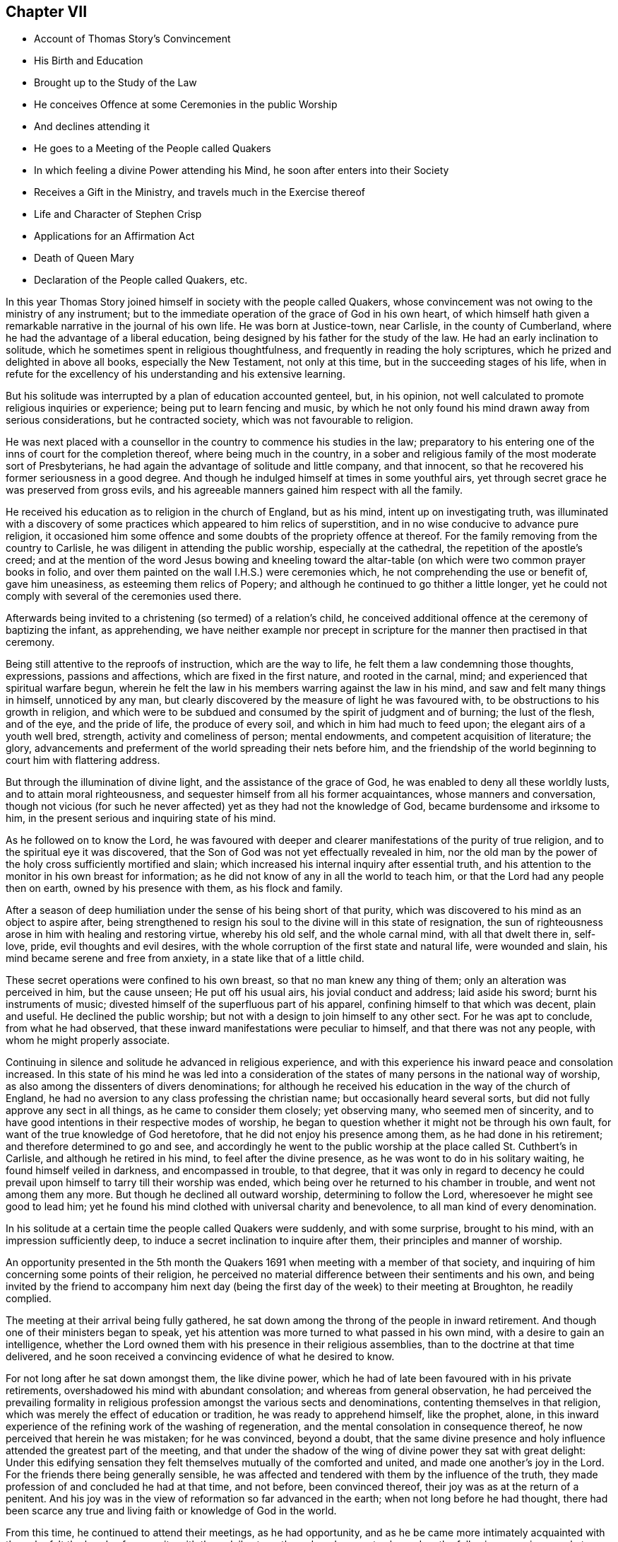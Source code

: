 == Chapter VII

[.chapter-synopsis]
* Account of Thomas Story`'s Convincement
* His Birth and Education
* Brought up to the Study of the Law
* He conceives Offence at some Ceremonies in the public Worship
* And declines attending it
* He goes to a Meeting of the People called Quakers
* In which feeling a divine Power attending his Mind, he soon after enters into their Society
* Receives a Gift in the Ministry, and travels much in the Exercise thereof
* Life and Character of Stephen Crisp
* Applications for an Affirmation Act
* Death of Queen Mary
* Declaration of the People called Quakers, etc.

In this year Thomas Story joined himself in society with the people called Quakers,
whose convincement was not owing to the ministry of any instrument;
but to the immediate operation of the grace of God in his own heart,
of which himself hath given a remarkable narrative in the journal of his own life.
He was born at Justice-town, near Carlisle, in the county of Cumberland,
where he had the advantage of a liberal education,
being designed by his father for the study of the law.
He had an early inclination to solitude,
which he sometimes spent in religious thoughtfulness,
and frequently in reading the holy scriptures,
which he prized and delighted in above all books, especially the New Testament,
not only at this time, but in the succeeding stages of his life,
when in refute for the excellency of his understanding and his extensive learning.

But his solitude was interrupted by a plan of education accounted genteel, but,
in his opinion, not well calculated to promote religious inquiries or experience;
being put to learn fencing and music,
by which he not only found his mind drawn away from serious considerations,
but he contracted society, which was not favourable to religion.

He was next placed with a counsellor in the country to commence his studies in the law;
preparatory to his entering one of the inns of court for the completion thereof,
where being much in the country,
in a sober and religious family of the most moderate sort of Presbyterians,
he had again the advantage of solitude and little company, and that innocent,
so that he recovered his former seriousness in a good degree.
And though he indulged himself at times in some youthful airs,
yet through secret grace he was preserved from gross evils,
and his agreeable manners gained him respect with all the family.

He received his education as to religion in the church of England, but as his mind,
intent up on investigating truth,
was illuminated with a discovery of some practices which appeared to him relics of superstition,
and in no wise conducive to advance pure religion,
it occasioned him some offence and some doubts of the propriety offence at thereof.
For the family removing from the country to Carlisle,
he was diligent in attending the public worship, especially at the cathedral,
the repetition of the apostle`'s creed;
and at the mention of the word Jesus bowing and kneeling toward
the altar-table (on which were two common prayer books in folio,
and over them painted on the wall I.H.S.) were ceremonies which,
he not comprehending the use or benefit of, gave him uneasiness,
as esteeming them relics of Popery;
and although he continued to go thither a little longer,
yet he could not comply with several of the ceremonies used there.

Afterwards being invited to a christening (so termed) of a relation`'s child,
he conceived additional offence at the ceremony of baptizing the infant, as apprehending,
we have neither example nor precept in scripture
for the manner then practised in that ceremony.

Being still attentive to the reproofs of instruction, which are the way to life,
he felt them a law condemning those thoughts, expressions, passions and affections,
which are fixed in the first nature, and rooted in the carnal, mind;
and experienced that spiritual warfare begun,
wherein he felt the law in his members warring against the law in his mind,
and saw and felt many things in himself, unnoticed by any man,
but clearly discovered by the measure of light he was favoured with,
to be obstructions to his growth in religion,
and which were to be subdued and consumed by the spirit of judgment and of burning;
the lust of the flesh, and of the eye, and the pride of life, the produce of every soil,
and which in him had much to feed upon; the elegant airs of a youth well bred, strength,
activity and comeliness of person; mental endowments,
and competent acquisition of literature; the glory,
advancements and preferment of the world spreading their nets before him,
and the friendship of the world beginning to court him with flattering address.

But through the illumination of divine light, and the assistance of the grace of God,
he was enabled to deny all these worldly lusts, and to attain moral righteousness,
and sequester himself from all his former acquaintances, whose manners and conversation,
though not vicious (for such he never affected) yet as they had not the knowledge of God,
became burdensome and irksome to him,
in the present serious and inquiring state of his mind.

As he followed on to know the Lord,
he was favoured with deeper and clearer manifestations of the purity of true religion,
and to the spiritual eye it was discovered,
that the Son of God was not yet effectually revealed in him,
nor the old man by the power of the holy cross sufficiently mortified and slain;
which increased his internal inquiry after essential truth,
and his attention to the monitor in his own breast for information;
as he did not know of any in all the world to teach him,
or that the Lord had any people then on earth, owned by his presence with them,
as his flock and family.

After a season of deep humiliation under the sense of his being short of that purity,
which was discovered to his mind as an object to aspire after,
being strengthened to resign his soul to the divine will in this state of resignation,
the sun of righteousness arose in him with healing and restoring virtue,
whereby his old self, and the whole carnal mind, with all that dwelt there in, self-love,
pride, evil thoughts and evil desires,
with the whole corruption of the first state and natural life, were wounded and slain,
his mind became serene and free from anxiety, in a state like that of a little child.

These secret operations were confined to his own breast,
so that no man knew any thing of them; only an alteration was perceived in him,
but the cause unseen; He put off his usual airs, his jovial conduct and address;
laid aside his sword; burnt his instruments of music;
divested himself of the superfluous part of his apparel,
confining himself to that which was decent, plain and useful.
He declined the public worship; but not with a design to join himself to any other sect.
For he was apt to conclude, from what he had observed,
that these inward manifestations were peculiar to himself,
and that there was not any people, with whom he might properly associate.

Continuing in silence and solitude he advanced in religious experience,
and with this experience his inward peace and consolation increased.
In this state of his mind he was led into a consideration
of the states of many persons in the national way of worship,
as also among the dissenters of divers denominations;
for although he received his education in the way of the church of England,
he had no aversion to any class professing the christian name;
but occasionally heard several sorts, but did not fully approve any sect in all things,
as he came to consider them closely; yet observing many, who seemed men of sincerity,
and to have good intentions in their respective modes of worship,
he began to question whether it might not be through his own fault,
for want of the true knowledge of God heretofore,
that he did not enjoy his presence among them, as he had done in his retirement;
and therefore determined to go and see,
and accordingly he went to the public worship at
the place called St. Cuthbert`'s in Carlisle,
and although he retired in his mind, to feel after the divine presence,
as he was wont to do in his solitary waiting, he found himself veiled in darkness,
and encompassed in trouble, to that degree,
that it was only in regard to decency he could prevail
upon himself to tarry till their worship was ended,
which being over he returned to his chamber in trouble, and went not among them any more.
But though he declined all outward worship, determining to follow the Lord,
wheresoever he might see good to lead him;
yet he found his mind clothed with universal charity and benevolence,
to all man kind of every denomination.

In his solitude at a certain time the people called Quakers were suddenly,
and with some surprise, brought to his mind, with an impression sufficiently deep,
to induce a secret inclination to inquire after them,
their principles and manner of worship.

An opportunity presented in the 5th month the Quakers
1691 when meeting with a member of that society,
and inquiring of him concerning some points of their religion,
he perceived no material difference between their sentiments and his own,
and being invited by the friend to accompany him next day (being
the first day of the week) to their meeting at Broughton,
he readily complied.

The meeting at their arrival being fully gathered,
he sat down among the throng of the people in inward retirement.
And though one of their ministers began to speak,
yet his attention was more turned to what passed in his own mind,
with a desire to gain an intelligence,
whether the Lord owned them with his presence in their religious assemblies,
than to the doctrine at that time delivered,
and he soon received a convincing evidence of what he desired to know.

For not long after he sat down amongst them, the like divine power,
which he had of late been favoured with in his private retirements,
overshadowed his mind with abundant consolation; and whereas from general observation,
he had perceived the prevailing formality in religious
profession amongst the various sects and denominations,
contenting themselves in that religion,
which was merely the effect of education or tradition, he was ready to apprehend himself,
like the prophet, alone,
in this inward experience of the refining work of the washing of regeneration,
and the mental consolation in consequence thereof,
he now perceived that herein he was mistaken; for he was convinced, beyond a doubt,
that the same divine presence and holy influence attended the greatest part of the meeting,
and that under the shadow of the wing of divine power they sat with great delight:
Under this edifying sensation they felt themselves mutually of the comforted and united,
and made one another`'s joy in the Lord.
For the friends there being generally sensible,
he was affected and tendered with them by the influence of the truth,
they made profession of and concluded he had at that time, and not before,
been convinced thereof, their joy was as at the return of a penitent.
And his joy was in the view of reformation so far advanced in the earth;
when not long before he had thought,
there had been scarce any true and living faith or knowledge of God in the world.

From this time, he continued to attend their meetings, as he had opportunity,
and as he be came more intimately acquainted with them,
he felt the bands of near unity with them daily strengthened,
and was not ashamed on the following occasion openly
to acknowledge himself a member of their society,
although so generally despised by the world.

At the time of the assizes at Carlisle, an acquaintance of his applied to him,
in regard to a suit he had to come on the next day for the greatest part of his property;
and Thomas being the only witness to the deeds of conveyance he could at present procure,
he desired him not to fail giving his attendance at the court early the next morning.
Thomas, in answer to his request, said,
"`I am concerned it should fall out so (for he had a friendly regard for the man,
and saw his case was very hard) but I will appear, if it please God,
and testify what I know in the matter, and do what I can for you in that way;
but I cannot swear.`" This answer got the better of the man`'s patience,
so far as to make him in a passion reply with an oath,
"`What! you are not a Quaker sure!`" As he had neither hitherto received from others,
nor assumed himself this appellation,
nor as yet saw whether he had so much unity with all their tenets,
as might justify him in adopting the name,
he continued silent and attentive to the truth in his own mind,
till clear in his understanding what answer to make, and then he said,
"`I must confess the truth, I am a Quaker.`"

This plain confession increased his peace,
and his acquaintance`'s perplexity and vexation,
whose case appeared to him hereby rendered desperate;
so that in the height of his passion he threatened to have Thomas
fined and proceeded against with the utmost rigour of the law,
exclaiming, "`What! must I lose my estate for your groundless notions and whims?`"
Thomas Story was not free from anxiety in consequence of this menace,
under the probable prospect of fining and imprisonment,
and of little help from his father or friends,
but rather of their displeasure at such an unaccountable scruple, as,
it would appear to them.
After some time of silent meditation he felt strength to,
resign himself to the divine disposal, under the consciousness of a good intention,
and therein found his anxiety vanish, and his mind center in serenity.
And next morning, as he was going up, to the court house,
in expectation of being called as a witness in the case aforementioned,
he met his acquaintance in a very different disposition from that,
in which he had left him the night before, for with a cheerful countenance,
denoting friendship and affection, he said, "`I can tell you good news;
my adversary hath yielded the cause, we are agreed, to my satisfaction.`"

He continued diligently to attend the meetings of this people, where,
in a state of silence, his heart was frequently tendered and broken,
as well as under a powerful living ministry;
and some years after his joining this society,
he received a gift in the ministry himself;
and devoted much of his time to travelling in the exercise thereof,
for the edification of his brethren, and the convincement of others,
in most parts of the British dominions, on both sides of the Atlantic.
There were few of his contemporaries more diligent,
or more esteemed for their gospel labours, than he was, not only within the society,
but also without, the meetings which he visited,
being frequently attended with a numerous concourse of people of other societies.

His conversion gave considerable uneasiness to his relations, particularly his father,
chiefly because it crossed his views as to his son`'s rising
to eminence in that line for which he designed him;
for Thomas clearly perceived that the practice of the law,
and being conversant in frequent suits and contests of the world,
would disturb the peace and serenity of his mind, expose him to many temptations,
and be the probable means of preventing his advancement in religious experience,
and an obstruction to the fulfilling of his duty,
he therefore finally resolved to decline the practice of the law,
though the only thing designed as the means to procure him a living;
accordingly the next persons who came to employ him in business of that kind, he refused,
telling them he should not under take business of that kind any more.

In this year Stephen Crisp terminated a life of righteousness and repute, very much,
and very successfully employed in propagating the doctrines of truth,
as held by the people called Quakers, amongst,
whom he was distinguished for his labours in the ministry,
and for his eminent qualifications for service.
He was born at Colchester in Essex in the year 1628, where he received his education,
at a time when religion lay much in seeking after truth and purity,
rather than settling in any established form.
This friend appears to have been one of those,
who were seriously engaged in seeking a religion, wherein he might find rest to his soul;
but was seeking many years before he could find it.
For from an early age he had a religious turn of mind,
and therein was favoured with light to distinguish between good and evil,
and with earnest desires to obtain power over the evil and corruptions of nature;
that he might pursue after that goodness, he had a discerning of, without obstruction:
In order whereto,
he became a very attentive hearer and regarder of those reputed the best ministers,
and even at this tender age gave himself up to reading,
and resorted to hear sermons with as much cheerfulness,
as other children resorted to their play and diversions;
and yet could not meet with what he was seeking after; power over his infirmities,
nor a foundation to rest upon with security.
He went from preacher to preacher, and from one society to another,
till wearied out with his fruitless search he detached himself
from close connection with every visible society;
but wandered up and down, sometimes to one sect of people, sometimes to another,
taking a sharp inspection into their lives and doctrines, though he confesses,
he left his own garden undressed, until many noisome weeds overgrew.
He began to take delight in airy and mirthful company,
and indulging himself in a participation of their pleasures;
but in the midst of his mirth,
the reproofs of the monitor in his own breast followed him with strong convictions,
and finally put a stop to his deviation.
He then renewed his inquiries of one kind of professors and another,
and how peace and assurance might be attained.
Amongst the rest, falling in with the baptists,
they told him the only way was to be obedient to the commands and ordinances,
of Jesus Christ; to imitate the primitive saints; to walk in church order and communion,
where every one had the strength of many;
and all the church are bound to watch over every member.
To these sentiments he yielded assent, joined them in communion,
and submitted to their mode of baptism,
expecting to attain thereby greater power over sin than before;
but found it not to be the baptism which now saveth,
being only a washing away of the filth of the flesh;
which conveyed not the ability he was looking for, to attain the essential part,
the answer of a good conscience toward God;
and though he strove much in the his strength of his own will and wisdom,
to subdue his inclination to levity and jocularity,
and by a more stayed and sober conduct to contribute
to the reputation of the religion he had chosen,
that he might not appear to have run and changed all in vain,
he felt that he continued to want what he what he wanted before,
power to gain the victory over his corruptions;
he therefore was induced to look for something more substantial than signs and shadows,
being impressed with a belief, that a way would be revealed,
superior to all he had been acquainted with, though he knew not what it might be.

This was about the time that the people distinguished by
the contemptuous denomination of Quakers became the subject,
of much conversation, generally in the line of censure and contumely;
he could hear no good report of them,
only they were universally the objects of scorn and aversion,
evil treatment and persecution,
and that they were remarkable for bearing all the injuries,
to which they were exposed with patience.
This seemed to have a different effect upon him from
what it had upon many of those he conversed with;
for he was in expectation that when this way, which he looked for as more perfect,
than what he had hitherto found, should be discovered, it would be hated and persecuted;
whereby he was influenced with a strong desire,
that some of the ministers of that denomination might visit their parts,
as he heard they had done sundry other parts of the nation;
and it was not long '`till James Parnel came to Colchester, in the year 1655,
by whose ministry and conversation Stephen Crisp was effectually convinced,
as hath been already related in its place.^
footnote:[See Vol. I. page 182.]
After his convincement he had many conflicts to endure,
before he attained the desire of his soul;
he found he must put off the old man with his deeds, his words,
his imaginations and his wisdom; take up the cross of Christ, and bear it upon him;
which as he willingly submitted to, he found it be to him,
that which he had been seeking from his childhood, even the power of God,
whereby he was crucified to the world, and the world unto him.
By these means attaining experience in the re deeming work of true religion,
he became in, due time qualified for service in the church, first in the discipline,
in the care and oversight of the poor, which care he discharged with fidelity,
both in administering advice and relief, as exigency required;
and afterwards in the work of the ministry,
in the exercise whereof he was zealous and diligent,
travelling much abroad for the edifying of his friends, and increasing their number,
being made instrumental to convince many others in various places and nations.
His first prospect: as to going abroad to exercise and travels his gift was to Scotland,
but many difficulties presented themselves in his way; his own inability,
the care of his family, his service in his own meeting,
were pleas which he would willingly have advanced
to have gotten himself excused from this service,
but found he could not keep that peace of mind,
which he had through faithfulness measurably obtained,
and which was now of more value with him than all the comforts and conveniences of life,
without being faithful to manifested duty in this prospect; wherefore,
after visiting his friends in some neighbouring meetings in Essex and Suffolk,
he gave up all in obedience to the divine requirings,
and arrived in Scotland in the ninth month, 1659,
where travelling through various parts of that nation that winter on foot,
his labour was not in vain in the Lord, several being convinced thereby.
About mid-winter he returned to England by the western road,
through Westmoreland and Lancashire,
etc. as he had made his way from home through Lincolnshire and Yorkshire,
and arrived safe at his own habitation in much thankfulness to that divine power,
whose presence had attended him,
and whose providential arm had preserved and restored him
in peace and safety to his beloved wife and children,
after an absence of five or six months.

He divided his future time between his outward occupation
and the requisite care of his family,
and the filling up his service in the cause of religion, as he felt the impulse of duty.
His succeeding travels for propagating gospel truths
were frequent through the greatest part of his life.
He visited the northern and western counties, and other parts of England,
several times over;
but the care of the churches which had been gathered principally by the
ministry of William Caton and William Ames in Holland and Germany (now
these labourers who had lived amongst them for some time,
were removed by death) fell most weightily upon him.
He crossed the German ocean no less than thirteen times,
on religious visits to these countries,
which the friends of these parts esteemed a favour of divine providence,
that just about the juncture of time in which they were
deprived of the services of the aforesaid ministers,
Stephen Crisp, under the impulse of love and duty, should be drawn to visit them,
to exercise his religious care over and his ministry amongst them.
In the discharge hereof his diligence and his attention
to all their concerns were remarkably conspicuous,
not only in his public ministry,
but in his visits to private families and particular persons he
was very zealously engaged to impart counsel and instruction,
as occasion required.
And not only in word and doctrine were his labours exerted,
but he frequently employed his pen for the spreading of the principles of truth,
in the defence thereof against opposers,
and for the refuting of the misrepresentations and calumnies raised against it.
His doctrine at first was expounded by an interpreter,
but afterwards he attained a knowledge of the Low Dutch language,
whereby he was qualified to preach to them in their own tongue.
In fine, amongst them he exercised the office of a bishop without the title,
according to the apostle`'s instruction to Timothy, 2 Epist.
4:2. "`Preach the word, be instant in season; out of season; reprove, rebuke,
exhort with all long suffering and doctrine.`"

And as he was so eminent for his usefulness in this society,
it is not to be expected he could escape the persecution,
to which all his friends were exposed in the age wherein he lived.
After his return from Scotland he stayed but a short time at home
'`till his apprehension of duty drew him to visit the city of London,
and from thence to proceed to the north of England,
where his labours were conducive to the converting
of several people from darkness to light;
and while he was prosperously engaged in his service
the fifth monarchy men made their insurrection,
in consequence whereof a general imprisonment of the members of this society ensued.
Stephen Crisp at this time was travelling in the county of Durham,
and being at a meeting at Simon Townsend in Norton,
was taken thence by Captain Bellasise with a party of soldiers, with six other friends,
and cast into prison (nigh two hundred miles from home) as were many others,
to the number of an hundred; some taken from their work in the fields,
others from inns on their travels.
Here he was detained in prison '`till released by the king`'s proclamation the next year,
1661.
In the same year he was apprehended at a meeting at Harwich,
and by a justice of peace there,
who had ordered his mittimus to be written before his examination, committed to prison.
In the year 1663 a grievous persecution of this people
broke out at Colchester where William Moore,
mayor, exerted the utmost of his authority to oppress them,
and on the 25th of October forcibly broke up the meeting,
and committed Stephen Crisp and John Pike to prison;
but how long he was detained in these two last imprisonments I have no account.
In the beginning of the year 1670 he was again imprisoned at Ipswich in Suffolk,
at the instigation of a priest,
who had contrived to get him imprisoned about two years before;
he was now committed on the act of the 14th of Charles II. which enacts
for the first offence a fine not exceeding 5£. or else imprisonment,
not exceeding three months.
Upon his trial at the assizes, the judge, R. Rainsford,
suffered his passion to get the better of his recollection so far as to condemn
him in the penalty of 5£. and imprisonment '`till he should pay the same;
but afterwards recognizing his error,
he sent an order for his release at the expiration of three months.
In the latter part of the same year a new act against conventicles coming in force,
Stephen Crisp was again taken by soldiers from the meeting at Horslydown, Southwark,
and fined 20l for preaching there.

In the latter years of his life, being much afflicted by the stone,
he was disabled from travelling as heretofore; but still devoted to the service of truth,
and the cause thereof, and promoting the prosperity of friends therein,
he divided his time pretty much between his native place and the city of London,
as the place where he could be most extensively serviceable.
He was very diligent and exemplary in attending meetings, in preaching the gospel,
in provoking to love and good works, in joining friends in the city,
in their solicitations to government; circumspect in conversation,
and in every practice and every virtue,
whereby he might promote the peace and prosperity of his brethren,
and edify them in love to God and one unto another.
In the exercise of his ministry be was ready and clear in expression,
agreeable in his manner of delivery,
and preaching the heartfelt truths of his own experience,
he reached and affected the hearts of his auditory with
convincing evidence of the weight and truth of his doctrine.
The meetings which he attended were frequently crowded
by a resort of people of other professions,
both at home and in his, foreign travels, being esteemed by others, as well as friends,
an eminent minister of the gospel.

He was also a very useful member,
and well qualified for service in the discipline of the society,
being a man of a good natural understanding, of acute discernment and penetration,
whereby he was enabled to give sound judgment in
matters under deliberation in meetings of discipline.
He was not only charitably engaged in a religious care over the members of the
society for their preservation from evil and encouragement in well-doing,
but actively assistant to his friends and others, especially widows and orphans,
by advice and otherwise, in the management of their outward affairs,
for which he had a capacity beyond many.

Having thus sent a life here of devotion to the service of God and man,
he was well prepared for his translation to a better.
His disorder gathering strength, he suffered great bodily pain,
which he bore with exemplary patience to the last.
George Whitehead visiting him about four days before his decease, he said,
"`I see an end of mortality, but cannot come at it.
I desire the Lord to deliver me out of this troublesome and painful body;
yet there is no cloud in my way;
I have full assurance of my peace with God in Christ Jesus,
my integrity and uprightness of heart is known to the Lord,
and I have peace and justification in Christ Jesus,
who made me upright in the sight of God.`"
To another he said, "`I have fought the good fight of faith, and have run my course,
and am waiting for the crown if life that is laid up for me.`"
And to another, "`Serve the truth for the simple truth`'s sake,
and it will preserve thee as it hath done me.`"
He desired his dear love in Christ Jesus to be remembered to all his friends,
and on the 28th day of the 9th month, 1692,
he departed this life at Wandsworth in Surry near London, in the 64th year of his age.
His body was removed to the meeting-house in Grace-Churchstreet, London,
and from thence accompanied by many friends and others
to friends`' burying ground at Bunhill fields.
Several lively testimonies were borne to the power of that truth,
whereby he had been made honourable through life, and rendered happy at his close.

The people called Quakers,
who were still subject to many great injuries and inconveniences
by reason of their conscientious scruple to take an oath,
were encouraged by the apparently more liberal and moderate temper or the times,
in consequence of the late revolution,
to apply by petition to the parliament for relief in this solemn case,
praying that a bill might be enacted,
by which their solemn affirmation or negation might be admitted instead of a formal oath.
The petition was read and referred to a committee, who reported, "`Upon the whole,
it is the opinion of this committee;
that the Quakers ought to be relieved according to the prayer of their petition.`"

But inveterate prejudices were yet too strong,
and the accustomed propensity to persecution,
too prevalent with many of the members of the parliament,
to yield them the desired relief.
The opponents of the bill found means to retard its progress,
and to prevent it from passing this session.
Friends renewed their application the succeeding year,
and having drawn up a state of their case in respect to oaths,
signed in their behalf by Theodore Ecclestone,
they presented it to the members of parliaments being as followeth:

[.embedded-content-document.address]
--

[.blurb]
=== A brief representation of the Quakers case of not swearing; and why they might have been, and yet may be relieved therein, by parliament.

`'Tis a certain truth, that among Christians, and Protestants especially,
there are divers particular things about religion,
conscientiously scrupled by some as unlawful, that others esteem orthodox:
and therefore it is not to be wondered,
that the Quakers differ from many others (though not from all) in this case of oaths;
they believing they are absolutely forbid to swear in any case,
by that positive command of Christ,
Matt. 5:34 and the earnest exhortation of his apostle, James 5:12.
And that this is undeniably their Christian persuasion
is evidenced by their sufferings these many years for not swearing.

And therefore their case may be worth the charitable notice of the government,
by law to relieve them therein; and not for their religious persuasion,
to continue them and their families exposed to ruin,
who among their neighbours cheerfully pay to the support of the government,
and by their trades and industry (according to their
capacities) advance the national stock.

It may therefore be humbly offered,
that it is not the interest of the government to refuse them relief.

Their industry in trade, both at sea and land, bringing profit to the government,
as well as others; the station they stand in, as merchants, farmers, manufacturers,
improvers of lands and stocks, is advantageous to their neighbours as truly as others.
And as it seems not the interest of the government in general,
that they should be any ways discouraged in honest industry,
so neither is it the interest of an eminent part of the government,
that they should not be relieved viz. the judges.

For the frequent suits that are brought against the Quakers before the
Chancery and Exchequer judges are no doubt very troublesome and burdensome,
by the difficulty of getting at a just issue, for want of swearing;
whereby justice is delayed,
and their causes often held very long and no doubt when just judges see the Quakers
wronged and abused and cannot relieve them* it is irksome to them:
so that it is humbly conceived, it would be a great ease to those courts,
to have the Quakers relieved in this case of oaths.

Neither is it without advantage to the king`'s other courts,
to be able to use the evidence of one who is now a Quaker,
that perhaps was not so some years ago; when he was witness to a bill bond, book-debt,
or deed of indenture; or when he was steward or trustee, or servant,
either to persons of quality, or to others of trade, or estate.

Nor may their testimony be useless to coroners, in case of unnatural deaths;
nor inconvenient in cases of trespass or felony, etc.

And it is farther proposed,
that it is not the interest of the subject to continue them unrelieved:
for it is not the interest of those the Quakers are indebted to; because,
though such may sue and harrass the Quakers in person and estate,
yet they may long want a decision of their debt or claim, as to the right of it,
for want of an answer upon oath.

It is not the interest of those they are concerned with, in any doubtful case,
because of the difficulty to come to trial.

And for those that owe money to the Quakers,
to be allowed to fly into Chancery for a refuge, to obstruct paying just debts,
is such an injury, as it is hoped no one that is rational will countenance,
or desire should be continued upon them.
And may it not then be asserted, that it is no honest man`'s true and just interest,
(to have the Quakers denied relief) no not the gown-men of Westminster-hall,
whose few fees from the Quakers, as plaintiffs,
might suggest (though unduly) that they have no long-tailed debts to sue for,
nor titles to recover; but if they so suppose, it is a mistake,
for it is rather their despair of relief,
and their well-known inability to pursue a cause,
that is their common determent to begin.

So that of all causes that crowd those courts, few are brought by the Quakers,
though they may need it much as others, to the great loss of the learned in the law,
as well as the poor injured Quaker.

And one might think,
it were great pity an industrious people should be kept liable to all injurious suits,
and so much barred from suing for their rights, be their cause never so reasonable, just,
or necessary.

Seeing their relief is to them so needful, so harmless to all,
and so useful to the government, and their neighbours;
let us a little consider the common objections, which may be summed up in short thus:

[.numbered-group]
====

[.numbered]
_First objection,_ How shall we then be at a certainty?

[.numbered]
_Secondly,_ Why should the laws be altered for them? For,

[.numbered]
_Thirdly,_ It would be to rase old foundations:

[.numbered]
_Fourthly,_ And let them into the government,

====

Which it is hoped will not be difficult to answer one by one,
and that to reasonable satisfaction.

And to the first, viz. The doubt of certainty.
It may be rationally affirmed, that whosoever is bound to tell the truth,
(especially against men`'s own interest, where the temptation, if any,
mainly lies) such are either so bound by the law of God, or the laws of men, or both.

Now the obligations by the law of God are binding on good men,
whether they give answers on oath, or on their solemn affirmation in the fear of God;
and knaves are only bound by the penal laws of men; which if made equally severe,
to those that give fallacious answers, as well without oath as by oath,
would be equally effectual and binding, both to them that give answers without swearing,
and to them that swear.

The second objection, that it would be an alteration of the law;
not of the substance of the law, but of a circumstance;
and if that hath no detriment in it, but that the alteration be really an amendment,
and a convenience to an honest, industrious people, pray why should it not be done?
what sessions of parliament is there, that passes,
but some law or other is made for the ease, security, or relief of the subject?

If foreigners are too hard for our sea-faring people,
out goes an act of navigation to prevent it.

If our poor at home want silk to work with, how soon is it granted,
(notwithstanding the same act) to come over land,
and not directly in shipping from the places of its produce,
as the said act before did enjoin:
and shall the ease of trade be so soon granted against a positive statute;
and the ease of conscience be so long denied in this, as positive a command of Christ,
at least really so believed and accepted?

And for the third objection, that it is to rase old foundations.
Answer, No, as it was said, it is rather to mend them; a proper work for parliaments.

Did not parliaments abrogate Popery, with all its claim of antiquity?
did not a parliament make the act of Habeas Corpus against the claim of prerogative?
and was it more reasonable to secure the subject
from perpetual imprisonment by a king without trial,
than it is to secure one subject from imprisoning another '`till death,
for not giving an answer in Chancery or Exchequer upon oath?
does it belong to parliaments to secure other subjects in their estates, liberties,
and properties?
and is it unparliamentary to secure the Quakers from
sequestrations against their whole estates?
because they dare not comply to a circumstance of the law;
when (as they understand it) it is against an express command of Christ?
surely no:
and therefore their relief in parliament is a fitting
case to be there tenderly taken notice of,
and provided for.

May it not then be well worth the while for this
present parliament to relieve these distressed people,
and afford their suffering case redress?
that thereby their causes may the sooner come to an issue;
whether they sue for just debts, or are sued; whereby many unjust and vexatious suits,
by injurious and litigious persons, may be prevented,
which have often tended rather to the Quakers`' ruin and others damage,
than recovery of their right.

As to the fourth objection, That it will tend to let them into the government:
For answer thereto, bar that as hard as you please; only do not let the supposal of that,
from which so easily and so willingly they may be excluded,
be a hindrance to that ease and benefit the government may so easily afford them.

But now while you have opportunity by the station Providence hath placed you in,
pray be you of such noble, generous spirits, as to relieve them,
though they differ from you in the construction of
a text they esteem plain and positive on their side,
and from which they dare not swerve,
having therein the concurrence of many ancient fathers, and martyrs,
and since them the Menists, and of late Francis Osbourne, Esq;
in his Political Reflections, 7th edition, p. 319, who treating of judicial cases,
calls not swearing,
a yielding a sincere and faithful obedience to the precept of our Saviour,
swear not at all, which (says he) the corrupt glosses of expositors labour much,
though all in vain, to elude.

And Swinderby in his appeal to the king, complaining of the errors of the Papists,
says thus, As Christ forbids swearing, so (says he) the Pope justifieth swearing,
and compels men to swear.

Which no man can rationally say, is only spoken of swearing in communication,
for his complaint is against justifying swearing, and compelling men to swear,
which cannot be pretended to mean other than solemn swearing; for no age that we read of,
did ever authorize profane swearing, much less compel to it.
"`

Since therefore not only profane swearing, but also solemn swearing,
was early complained of by Protestants, let it not seem strange to any,
that the Quakers now scruple swearing,
and for ease therein have often sought relief in parliament, the proper place.

Seeing then they believe, they have the authority of Christ`'s command,
and the apostle`'s exhortation, and the martyrs doctrine on their side;
though divers of you are not so persuaded.

Yet let the world behold your justice and willingness (according
to your power) to do good to all the honest and industrious people,
you both represent and govern: by enacting,
that their solemn affirmation shall be accepted in lieu of an oath; and all,
that falsely therein, shall be punished equally with perjured persons.

It having been made appear to a committee of this parliament, +++[+++Dec.
2, 1692]
that they are exposed to great hardships, as aforesaid, and not themselves only,
but others also; (which was the case of a member or two of this present parliament.)

So that upon the whole matter, the said committee were of opinion,
and did report it to the house,
THAT THE QUAKERS OUGHT TO BE RELIEVED ACCORDING TO THE PRAYER OF THEIR PETITION,
(then newly presented to the house.)

Wherefore,
as liberty hath been given them to declare their
allegiance to the government without swearing,
for which ease they are sincerely thankful;
so be pleased to add to that kindness their relief in the matter of oaths,
between them and other subjects, as well as between the government and them.

[.signed-section-closing]
Signed in behalf of the said people,

[.signed-section-signature]
Theodore Ecclestone.

[.signed-section-context-close]
London, Dec.
22, 1694.

--

After the perusal of this case,
several of the members of parliament discovered a
more friendly regard to the people and their petition;
yet the house came to no resolution in favour of their request.
In the following year, 1695, they renewed their application with better success..

This year Queen Mary was taken off by the small pox;
she was a woman not more eminent for her elevated rank in life,
than for her personal embellishments, intellectual endowments and virtuous dispositions.
In her sickness undaunted,
she awaited her change with a perfect resignation to the Divine Will,
and continued in that Christian resigned temper to the last.
As she had merited the general respect,
her death was generally lamented by all ranks of the people, but most of all by the King,
who was most intimately acquainted with her worth,
and so sensibly affected with his loss, that he could neither see company,
nor attend to the affairs of state for some weeks after.

Upon the death of Queen Mary, the zealous partisans of the late King James,
on the supposition that the interest of William was considerably weakened by her removal,
renewed their efforts for his restoration, both by an application to the French King,
to enable James to make a descent upon England,
and also by a plot at home to assassinate King William, which designs,
being timely discovered, were defeated.

First,
the two houses of parliament entered into an association
to defend King William`'s life and government;
and in case he should come to a violent death,
to revenge it upon his adversaries and their adherents.
And as this association was subscribed by people of all ranks, the people called Quakers,
whose conscientious principle against taking up arms prevented their subscribing,
thought it expedient to manifest their loyalty and fidelity to the King,
by drawing up and publishing the following declaration:

[.embedded-content-document.address]
--

[.blurb]
=== The ancient testimony and principle of the people called Quakers, renewed with respect to the King and government, and touching the present association.

We the said people do solemnly and sincerely declare,
that it hath been our judgment and principle from the first
day we were called to profess the light of Christ Jesus,
manifested in our consciences unto this day,
that the setting up and putting down kings and governments is God`'s peculiar prerogative,
for causes best known to himself;
and that it is not our work or business to have any hand or contrivance therein,
nor to be busybodies in matters above our station,
much less to plot or contrive the ruin or overturn of any of them;
but to pray for the king, and for the safety of our nation, and good of all men,
that we may live a peaceable and quiet life, in all godliness and honesty,
under the government which God is pleased to set over us.

And according to this our ancient and innocent principle,
we often have given forth our testimony, and now do, against all plotting,
conspiracies and contriving insurrections against the king or the government,
and against all treacherous, barbarous and murderous designs whatsoever,
as works of the Devil and darkness; and we sincerely bless God,
and are heartily thankful to the king and government for
the liberty and privileges we enjoy under them by law,
esteeming it our duty to be true and faithful to them.

And whereas we the said people are required to sign the said association,
we sincerely declare, that our refusing so to do,
is not out of any dissatisfaction to the king nor government,
nor in opposition to his being declared rightful and lawful king of these realms,
but purely because we cannot for conscience sake fight, kill or revenge,
either for ourselves or any man else.

And we believe that the timely discovery and prevention of the late barbarous
design and mischievous plot against the king and government,
and the sad effects it might have had, is an eminent mercy from Almighty God,
for which we and the whole nation have great cause to be humbly thankful to him,
and to pray for the continuance of his mercies to them and us.

[.signed-section-context-close]
From a meeting of the said people in London the 23rd of the first month called March,
1695-6.

--
